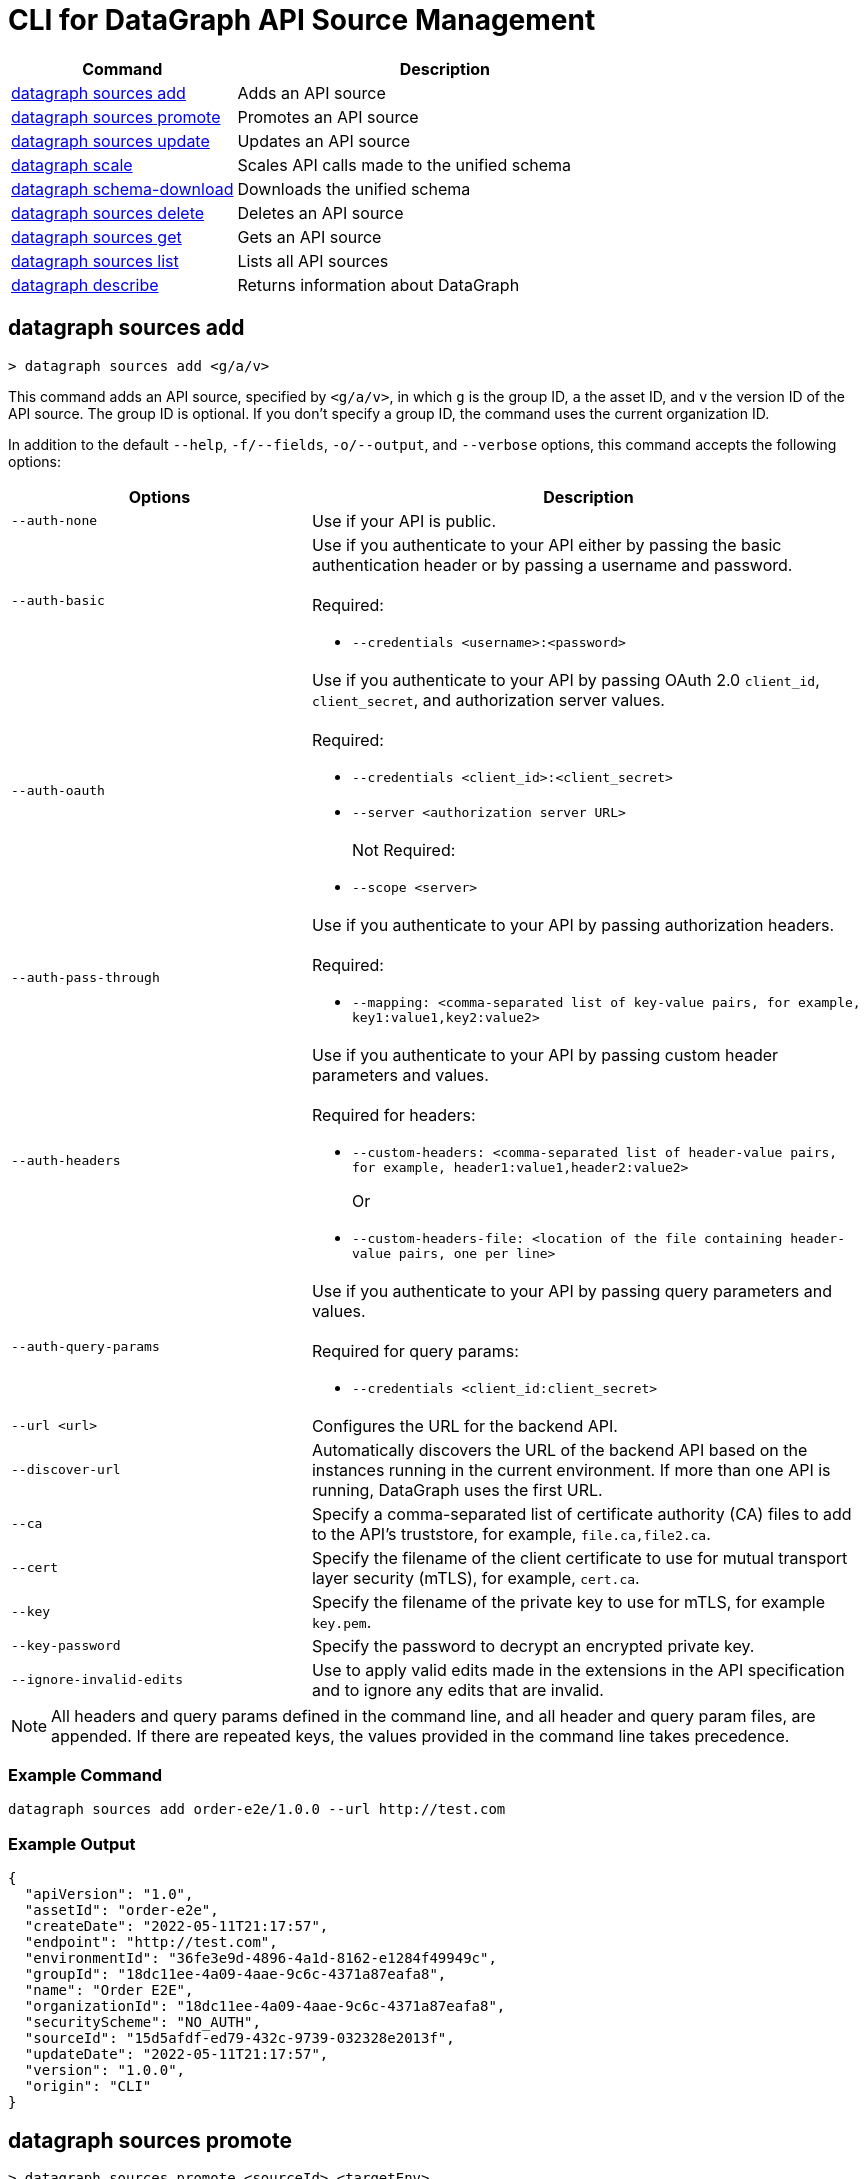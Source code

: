 = CLI for DataGraph API Source Management

// tag::summary[]

[%header,cols="35a,65a"]
|===
|Command |Description
| <<datagraph sources add>> | Adds an API source 
| <<datagraph sources promote>> | Promotes an API source
| <<datagraph sources update>> | Updates an API source
| <<datagraph scale>> | Scales API calls made to the unified schema
| <<datagraph schema-download>> | Downloads the unified schema
| <<datagraph sources delete>> | Deletes an API source
| <<datagraph sources get>> | Gets an API source
| <<datagraph sources list>> | Lists all API sources
| <<datagraph describe>> | Returns information about DataGraph
|
|===

// end::summary[]

// tag::commands[]

== datagraph sources add

----
> datagraph sources add <g/a/v>
----

This command adds an API source, specified by `<g/a/v>`, in which `g` is the group ID, `a` the asset ID, and `v` the version ID of the API source. The group ID is optional. If you don't specify a group ID, the command uses the current organization ID. 
 
In addition to the default `--help`, `-f/--fields`, `-o/--output`, and `--verbose` options, this command accepts the following options:

[%header,cols="35a,65a"]
|===
| Options | Description
|`--auth-none` | Use if your API is public.
|`--auth-basic` a|Use if you authenticate to your API either by passing the basic authentication header or by passing a username and password. 
{sp} +
{sp} +
Required:

* `--credentials <username>:<password>`

|`--auth-oauth` a| Use if you authenticate to your API by passing OAuth 2.0 `client_id`, `client_secret`, and authorization server values.
{sp} +
{sp} +
Required:

* `--credentials <client_id>:<client_secret>`
* `--server <authorization server URL>`
{sp} +
{sp} +
Not Required:

* `--scope <server>`

|`--auth-pass-through` a| Use if you authenticate to your API by passing authorization headers.
{sp} +
{sp} +
Required:

*  `--mapping: <comma-separated list of key-value pairs, for example, key1:value1,key2:value2>`

|`--auth-headers` a|Use if you authenticate to your API by passing custom header parameters and values.
{sp} +
{sp} +
Required for headers: 

* `--custom-headers: <comma-separated list of header-value pairs, for example, header1:value1,header2:value2>`
+
Or
* `--custom-headers-file: <location of the file containing header-value pairs, one per line>`

|`--auth-query-params` a|Use if you authenticate to your API by passing query parameters and values.
{sp} +
{sp} +
Required for query params: 

* `--credentials <client_id:client_secret>`

|`--url <url>` | Configures the URL for the backend API.
|`--discover-url` | Automatically discovers the URL of the backend API based on the instances running in the current environment. If more than one API is running, DataGraph uses the first URL.
|`--ca` | Specify a comma-separated list of certificate authority (CA) files to add to the API's truststore, for example, `file.ca,file2.ca`.
|`--cert` | Specify the filename of the client certificate to use for mutual transport layer security (mTLS), for example, `cert.ca`.
|`--key` | Specify the filename of the private key to use for mTLS, for example `key.pem`.
|`--key-password` | Specify the password to decrypt an encrypted private key.
|`--ignore-invalid-edits` | Use to apply valid edits made in the extensions in the API specification and to ignore any edits that are invalid.
|===

[NOTE]
All headers and query params defined in the command line, and all header and query param files, are appended. If there are repeated keys, the values provided in the command line takes precedence.

=== Example Command

----
datagraph sources add order-e2e/1.0.0 --url http://test.com
----

=== Example Output

----
{
  "apiVersion": "1.0",
  "assetId": "order-e2e",
  "createDate": "2022-05-11T21:17:57",
  "endpoint": "http://test.com",
  "environmentId": "36fe3e9d-4896-4a1d-8162-e1284f49949c",
  "groupId": "18dc11ee-4a09-4aae-9c6c-4371a87eafa8",
  "name": "Order E2E",
  "organizationId": "18dc11ee-4a09-4aae-9c6c-4371a87eafa8",
  "securityScheme": "NO_AUTH",
  "sourceId": "15d5afdf-ed79-432c-9739-032328e2013f",
  "updateDate": "2022-05-11T21:17:57",
  "version": "1.0.0",
  "origin": "CLI"
}
----
 
== datagraph sources promote

----
> datagraph sources promote <sourceId> <targetEnv>
----

This command promotes an API source `<sourceId>` to the target environment `<targetEnv>`.

In addition to the default `--help`, `-f/--fields`, `-o/--output`, and `--verbose` options, this command accepts the following options:

[%header,cols="35a,65a"]
|===
| Options | Description 
|`--auth-none` | Use if your API is public.
|`--auth-basic` a|Use if you authenticate to your API either by using the basic authentication header or by using a username and password.
{sp} +
{sp} +
Required:

* `--credentials <username>:<password>`

|`--auth-oauth` a| Use if you authenticate to your API by passing OAuth 2.0 `client_id`, `client_secret`, and authorization server values. 
{sp} +
{sp} +
Required:

* `--client-credentials <client_id>:<client_secret>`
* `--server <authorization server URL>` 
{sp} +
{sp} +
Not Required:

* `--scope <server>`

|`--auth-pass-through` a| Use if you authenticate to your API by passing authorization headers.
{sp} +
{sp} +
Required:

*  `--mapping: <comma-separated list of key-value pairs, for example, key1:value1,key2:value2>`

|`--auth-headers` a|Use if you authenticate to your API by passing custom header parameters and values.
{sp} +
{sp} +
Required for headers:

* `--custom-headers: <comma-separated list of header-value pairs, for example, header1:value1,header2:value2>`
+
Or
* `--custom-headers-file: <location of the file containing header header-value pairs, one per line>`

|`--auth-query-params` a|Use if you authenticate to your API by passing query parameters and values.
{sp} +
{sp} +
Required for query params: 

* `--credentials <client_id:client_secret>`

|`--url` | Configures the URL for the backend API.
|`--discover-url` | Automatically discovers the URL of the backend API based on the instances running in the current environment. If more than one API is running, DataGraph uses the first URL.
|`--ca` | Specify a list of CA files to add to the API's truststore.
|`--cert` | Specify the client certificate to use for mTLS.
|`--key` | Specify the private key to use for mTLS.
|`--key-password` | Specify the password to decrypt an encrypted private key.
|`--empty-ca` | Deletes all CA certificates.
|`--empty-mtls` | Deletes the client certificate, private key, and private key password information.
|===

[NOTE]
All headers and query params defined in the command line, and all header and query param files, are appended. If there are repeated keys, the values provided in the command line takes precedence.

=== Example Command

=== Example Output

== datagraph sources update 

----
> datagraph sources update <sourceId>
----

This command updates the version of an API source `<sourceId>`. 

In addition to the default `--help`, `-f/--fields`, `-o/--output`, and `--verbose` options, this command accepts the following options:

[%header,cols="35a,65a"]
|===
| Options | Description 
|`--auth-none` | Use if your API is public.
|`--auth-basic` a|Use if you authenticate to your API by passing either the basic authentication header or both a username and password. 
{sp} +
{sp} +
Required:

* `--credentials <username>:<password>`

|`--auth-oauth` a| Use if you authenticate to your API by passing OAuth 2.0 `client_id`, `client_secret`, and authorization server values. 
{sp} +
{sp} +
Required:

* `--credentials <client_id>:<client_secret>`
* `--server <authorization server URL>` 
{sp} +
{sp} +
Not Required:

* `--scope <server>`

|`--auth-pass-through` a| Use if you authenticate to your API by passing authorization headers.
{sp} +
{sp} +
Required:

*  `--mapping: <comma-separated list of key-value pairs, for example, key1:value1,key2:value2>`

|`--auth-headers` a|Use if you authenticate to your API by passing custom header parameters and values.
{sp} +
{sp} +
Required for headers: 

* `--custom-headers: <comma-separated list of header-value pairs, for example, header1:value1,header2:value2>`
+
Or
* `--custom-headers-file: <location of the file containing header-value pairs, one per line>`

|`--auth-query-params` a|Use if you authenticate to your API by passing query parameters and values.
{sp} +
{sp} +
Required for query params: 

* `--credentials <client_id:client_secret>`

|`--url` | Configures the URL for the backend API.
|`--discover-url` | Automatically discovers the URL of the backend API based on the instances running in the current environment. If more than one API is running, DataGraph uses the first URL.
|`--ca` | Specify a list of CA files to add to the API's truststore.
|`--cert` | Specify the client certificate to use for mTLS.
|`--key` | Specify the private key to use for mTLS.
|`--key-password` | Specify the password to decrypt an encrypted private key.
|`--empty-ca` | Deletes all CA certificates.
|`--empty-mtls` | Deletes the client certificate, private key, and private key password information.
|`--keep-edits` | Keeps edits that are present in the current version of the API source instead of extracting those edits from the API specification.
|`--override-ui-edits` | Change the origin of the API source to the CLI. Ff the origin of the API source is the DataGraph UI, use this option to override the UI edits with the edits in the API specification. 
|`--ignore-invalid-edits` | Use to apply valid edits made in the extensions in the API specification and to ignore any edits that are invalid.
|===

[NOTE]
All headers and query params defined in the command line, and all header and query param files, are appended. If there are repeated keys, the values provided in the command line takes precedence.

=== Example Command

=== Example Output

== datagraph scale 

----
> datagraph scale <api-calls>
----

This command enables you to configure the number of concurrent API calls permitted for a unified schema. Increasing or decreasing API calls enables you to process higher workloads and optimize your consumption when needed.

This command takes the default `--help`, `-f/--fields`, `-o/--output`, and `--verbose` options.

=== Example Command

=== Example Output

== datagraph schema-download

----
> datagraph schema-download
----

This command downloads the unified schema for the current environment. 

This command takes the default `--help`, `-f/--fields`, `-o/--output`, and `--verbose` options.

=== Example Output

----
directive @key(fields: String) on OBJECT

"An Item"
type Item {
  itemId: Int!
  "A Product"
  product: OrderProduct!
  quantity: Int!
}

"An Order"
type Order {
  items: [Item!]!
  orderId: String!
  customerId: String!
}

"A Product"
type OrderProduct {
  productId: String!
  name: String!
}

type Query {
  orders(ordersCount: Int): [Order!]
  ordersByOrderId(orderId: String!): Order
  ordersProductsByOrderId(productsCounts: Int, orderId: String!): [OrderProduct!]
}
----

== datagraph sources delete

----
> datagraph sources delete <sourceId>
----

This command deletes the specified API source.

This command takes the default `--help`, `-f/--fields`, `-o/--output`, and `--verbose` options.

=== Example Command

----
datagraph sources delete d40df394-785d-4c91-8aeb-f07568dd57c
----

=== Example Output

----
{
  "message": "Source deleted successfully",
  "sourceId": "620afe93-b196-42eb-ae77-b68a0a937b6a"
}
----

== datagraph sources get 

----
> datagraph sources get <sourceId>
----

This command gets the specified API source.

This command takes the default `--help`, `-f/--fields`, `-o/--output`, and `--verbose` options.

=== Example Command

----
datagraph sources get d1d27987-939a-4b41-b3ef-411568ee5bdd
----

=== Example Output

----
{
  "apiVersion": "1.0",
  "assetId": "order-e2e",
  "createDate": "2022-05-20T16:49:00Z",
  "hasKeystore": false,
  "endpoint": "http://test.com",
  "environmentId": "9f5ddd34-492d-4dc5-b3a9-41e36d1a87a8",
  "groupId": "18dc11ee-4a09-4aae-9c6c-4371a87eafa8",
  "name": "Order E2E",
  "organizationId": "18dc11ee-4a09-4aae-9c6c-4371a87eafa8",
  "hasTruststore": false,
  "securityScheme": "NO_AUTH",
  "sourceId": "d1d27987-939a-4b41-b3ef-411568ee5bdd",
  "updateDate": "2022-05-20T16:49:00Z",
  "version": "1.0.0",
  "origin": "CLI"
}
----

== datagraph sources list

----
> datagraph sources list
----

This command lists all API sources for the current environment. 

This command takes the default `--help`, `-f/--fields`, `-o/--output`, and `--verbose` options.

=== Example Command

=== Example Output

== datagraph describe 

----
> datagraph describe
----

This command returns the following information about DataGraph:

* `endpoint`: Displays the GraphQL endpoint that accepts requests.
* `deploymentError`: If a DataGraph deployment fails, this field describes the error; otherwise, it's empty.
* `deploymentStatus`: Shows whether DataGraph is deploying, running, or has errors.
* `logLevels`: Displays a list of the configured log levels.
* `envStatus`: Displays the status of the current environment.
* `dlbEndpoint`: Displays the load balancer endpoint.

This command takes the default `--help`, `-f/--fields`, `-o/--output`, and `--verbose` options.

=== Example Output

----
{
  "deploymentStatus": "STARTED",
  "dlbEndpoint": "datagraph-18dc11ee-4a09-9f5ddd34-492d.us-e1.qax.cloudhub.io",
  "endpoint": "datagraph-18dc11ee-4a09-9f5ddd34-492d.us-e1.qax.cloudhub.io",
  "envStatus": "STARTED"
}
----

== datagraph validate

----
> datagraph validate asset <g/a/v>
----

This command validates if it’s possible to add an API source to the unified schema. To do so, the command:

* Translates the API source into a GraphQL schema.
* Validates any API extensions applied in the API specification.
* Runs a conflict check against the unified schema.

If any of these steps generates a conflict or error, the command returns the result. If it finds no conflicts or errors, it returns a success message.

The API source to validate is specified by `<g/a/v>`, in which `g` is the group ID, `a` the asset ID, and `v` the version ID of the API source. The group ID is optional. If you don't specify a group ID, the command uses the current organization ID.

This command takes the default `--help`, `-f/--fields`, `-o/--output`, and `--verbose` options.

=== Example Command

=== Example Output

// end::commands[]
